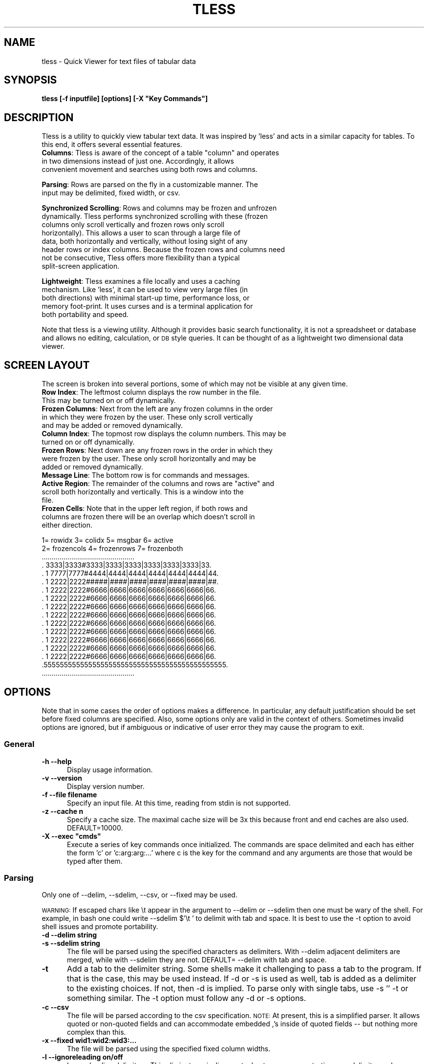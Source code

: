 .\" Automatically generated by Pod::Man 4.14 (Pod::Simple 3.40)
.\"
.\" Standard preamble:
.\" ========================================================================
.de Sp \" Vertical space (when we can't use .PP)
.if t .sp .5v
.if n .sp
..
.de Vb \" Begin verbatim text
.ft CW
.nf
.ne \\$1
..
.de Ve \" End verbatim text
.ft R
.fi
..
.\" Set up some character translations and predefined strings.  \*(-- will
.\" give an unbreakable dash, \*(PI will give pi, \*(L" will give a left
.\" double quote, and \*(R" will give a right double quote.  \*(C+ will
.\" give a nicer C++.  Capital omega is used to do unbreakable dashes and
.\" therefore won't be available.  \*(C` and \*(C' expand to `' in nroff,
.\" nothing in troff, for use with C<>.
.tr \(*W-
.ds C+ C\v'-.1v'\h'-1p'\s-2+\h'-1p'+\s0\v'.1v'\h'-1p'
.ie n \{\
.    ds -- \(*W-
.    ds PI pi
.    if (\n(.H=4u)&(1m=24u) .ds -- \(*W\h'-12u'\(*W\h'-12u'-\" diablo 10 pitch
.    if (\n(.H=4u)&(1m=20u) .ds -- \(*W\h'-12u'\(*W\h'-8u'-\"  diablo 12 pitch
.    ds L" ""
.    ds R" ""
.    ds C` ""
.    ds C' ""
'br\}
.el\{\
.    ds -- \|\(em\|
.    ds PI \(*p
.    ds L" ``
.    ds R" ''
.    ds C`
.    ds C'
'br\}
.\"
.\" Escape single quotes in literal strings from groff's Unicode transform.
.ie \n(.g .ds Aq \(aq
.el       .ds Aq '
.\"
.\" If the F register is >0, we'll generate index entries on stderr for
.\" titles (.TH), headers (.SH), subsections (.SS), items (.Ip), and index
.\" entries marked with X<> in POD.  Of course, you'll have to process the
.\" output yourself in some meaningful fashion.
.\"
.\" Avoid warning from groff about undefined register 'F'.
.de IX
..
.nr rF 0
.if \n(.g .if rF .nr rF 1
.if (\n(rF:(\n(.g==0)) \{\
.    if \nF \{\
.        de IX
.        tm Index:\\$1\t\\n%\t"\\$2"
..
.        if !\nF==2 \{\
.            nr % 0
.            nr F 2
.        \}
.    \}
.\}
.rr rF
.\"
.\" Accent mark definitions (@(#)ms.acc 1.5 88/02/08 SMI; from UCB 4.2).
.\" Fear.  Run.  Save yourself.  No user-serviceable parts.
.    \" fudge factors for nroff and troff
.if n \{\
.    ds #H 0
.    ds #V .8m
.    ds #F .3m
.    ds #[ \f1
.    ds #] \fP
.\}
.if t \{\
.    ds #H ((1u-(\\\\n(.fu%2u))*.13m)
.    ds #V .6m
.    ds #F 0
.    ds #[ \&
.    ds #] \&
.\}
.    \" simple accents for nroff and troff
.if n \{\
.    ds ' \&
.    ds ` \&
.    ds ^ \&
.    ds , \&
.    ds ~ ~
.    ds /
.\}
.if t \{\
.    ds ' \\k:\h'-(\\n(.wu*8/10-\*(#H)'\'\h"|\\n:u"
.    ds ` \\k:\h'-(\\n(.wu*8/10-\*(#H)'\`\h'|\\n:u'
.    ds ^ \\k:\h'-(\\n(.wu*10/11-\*(#H)'^\h'|\\n:u'
.    ds , \\k:\h'-(\\n(.wu*8/10)',\h'|\\n:u'
.    ds ~ \\k:\h'-(\\n(.wu-\*(#H-.1m)'~\h'|\\n:u'
.    ds / \\k:\h'-(\\n(.wu*8/10-\*(#H)'\z\(sl\h'|\\n:u'
.\}
.    \" troff and (daisy-wheel) nroff accents
.ds : \\k:\h'-(\\n(.wu*8/10-\*(#H+.1m+\*(#F)'\v'-\*(#V'\z.\h'.2m+\*(#F'.\h'|\\n:u'\v'\*(#V'
.ds 8 \h'\*(#H'\(*b\h'-\*(#H'
.ds o \\k:\h'-(\\n(.wu+\w'\(de'u-\*(#H)/2u'\v'-.3n'\*(#[\z\(de\v'.3n'\h'|\\n:u'\*(#]
.ds d- \h'\*(#H'\(pd\h'-\w'~'u'\v'-.25m'\f2\(hy\fP\v'.25m'\h'-\*(#H'
.ds D- D\\k:\h'-\w'D'u'\v'-.11m'\z\(hy\v'.11m'\h'|\\n:u'
.ds th \*(#[\v'.3m'\s+1I\s-1\v'-.3m'\h'-(\w'I'u*2/3)'\s-1o\s+1\*(#]
.ds Th \*(#[\s+2I\s-2\h'-\w'I'u*3/5'\v'-.3m'o\v'.3m'\*(#]
.ds ae a\h'-(\w'a'u*4/10)'e
.ds Ae A\h'-(\w'A'u*4/10)'E
.    \" corrections for vroff
.if v .ds ~ \\k:\h'-(\\n(.wu*9/10-\*(#H)'\s-2\u~\d\s+2\h'|\\n:u'
.if v .ds ^ \\k:\h'-(\\n(.wu*10/11-\*(#H)'\v'-.4m'^\v'.4m'\h'|\\n:u'
.    \" for low resolution devices (crt and lpr)
.if \n(.H>23 .if \n(.V>19 \
\{\
.    ds : e
.    ds 8 ss
.    ds o a
.    ds d- d\h'-1'\(ga
.    ds D- D\h'-1'\(hy
.    ds th \o'bp'
.    ds Th \o'LP'
.    ds ae ae
.    ds Ae AE
.\}
.rm #[ #] #H #V #F C
.\" ========================================================================
.\"
.IX Title "TLESS 1"
.TH TLESS 1 "1980-01-01" "perl v5.32.0" "User Contributed Perl Documentation"
.\" For nroff, turn off justification.  Always turn off hyphenation; it makes
.\" way too many mistakes in technical documents.
.if n .ad l
.nh
.SH "NAME"
tless \- Quick Viewer for text files of tabular data
.SH "SYNOPSIS"
.IX Header "SYNOPSIS"
\&\fBtless [\-f inputfile] [options] [\-X \*(L"Key Commands\*(R"]\fR
.SH "DESCRIPTION"
.IX Header "DESCRIPTION"
Tless is a utility to quickly view tabular text data.  It was inspired by 'less' and acts in a similar capacity for tables.  To this end, it offers several essential features.
.ie n .IP "\fBColumns\fR: Tless is aware of the concept of a table ""column"" and operates in two dimensions instead of just one.  Accordingly, it allows convenient movement and searches using both rows and columns." 5
.el .IP "\fBColumns\fR: Tless is aware of the concept of a table ``column'' and operates in two dimensions instead of just one.  Accordingly, it allows convenient movement and searches using both rows and columns." 5
.IX Item "Columns: Tless is aware of the concept of a table column and operates in two dimensions instead of just one. Accordingly, it allows convenient movement and searches using both rows and columns."
.PD 0
.IP "" 5
.IP "\fBParsing\fR: Rows are parsed on the fly in a customizable manner.  The input may be delimited, fixed width, or csv." 5
.IX Item "Parsing: Rows are parsed on the fly in a customizable manner. The input may be delimited, fixed width, or csv."
.IP "" 5
.IP "\fBSynchronized Scrolling\fR: Rows and columns may be frozen and unfrozen dynamically.  Tless performs synchronized scrolling with these (frozen columns only scroll vertically and frozen rows only scroll horizontally).  This allows a user to scan through a large file of data, both horizontally and vertically, without losing sight of any header rows or index columns.  Because the frozen rows and columns need not be consecutive, Tless offers more flexibility than a typical split-screen application." 5
.IX Item "Synchronized Scrolling: Rows and columns may be frozen and unfrozen dynamically. Tless performs synchronized scrolling with these (frozen columns only scroll vertically and frozen rows only scroll horizontally). This allows a user to scan through a large file of data, both horizontally and vertically, without losing sight of any header rows or index columns. Because the frozen rows and columns need not be consecutive, Tless offers more flexibility than a typical split-screen application."
.IP "" 5
.IP "\fBLightweight\fR: Tless examines a file locally and uses a caching mechanism.  Like 'less', it can be used to view very large files (in both directions) with minimal start-up time, performance loss, or memory foot-print.  It uses curses and is a terminal application for both portability and speed." 5
.IX Item "Lightweight: Tless examines a file locally and uses a caching mechanism. Like 'less', it can be used to view very large files (in both directions) with minimal start-up time, performance loss, or memory foot-print. It uses curses and is a terminal application for both portability and speed."
.IP "" 5
.PD
.PP
Note that tless is a viewing utility. Although it provides basic search functionality, it is not a spreadsheet or database and allows no editing, calculation, or \s-1DB\s0 style queries.  It can be thought of as a lightweight two dimensional data viewer.
.SH "SCREEN LAYOUT"
.IX Header "SCREEN LAYOUT"
The screen is broken into several portions, some of which may not be visible at any given time.
.IP "\fBRow Index\fR: The leftmost column displays the row number in the file.  This may be turned on or off dynamically." 4
.IX Item "Row Index: The leftmost column displays the row number in the file. This may be turned on or off dynamically."
.PD 0
.IP "\fBFrozen Columns\fR: Next from the left are any frozen columns in the order in which they were frozen by the user.  These only scroll vertically and may be added or removed dynamically." 4
.IX Item "Frozen Columns: Next from the left are any frozen columns in the order in which they were frozen by the user. These only scroll vertically and may be added or removed dynamically."
.IP "\fBColumn Index\fR: The topmost row displays the column numbers.  This may be turned on or off dynamically." 4
.IX Item "Column Index: The topmost row displays the column numbers. This may be turned on or off dynamically."
.IP "\fBFrozen Rows\fR: Next down are any frozen rows in the order in which they were frozen by the user.  These only scroll horizontally and may be added or removed dynamically." 4
.IX Item "Frozen Rows: Next down are any frozen rows in the order in which they were frozen by the user. These only scroll horizontally and may be added or removed dynamically."
.IP "\fBMessage Line\fR: The bottom row is for commands and messages." 4
.IX Item "Message Line: The bottom row is for commands and messages."
.ie n .IP "\fBActive Region\fR: The remainder of the columns and rows are ""active"" and scroll both horizontally and vertically.  This is a window into the file." 4
.el .IP "\fBActive Region\fR: The remainder of the columns and rows are ``active'' and scroll both horizontally and vertically.  This is a window into the file." 4
.IX Item "Active Region: The remainder of the columns and rows are active and scroll both horizontally and vertically. This is a window into the file."
.IP "\fBFrozen Cells\fR: Note that in the upper left region, if both rows and columns are frozen there will be an overlap which doesn't scroll in either direction." 4
.IX Item "Frozen Cells: Note that in the upper left region, if both rows and columns are frozen there will be an overlap which doesn't scroll in either direction."
.PD
.PP
.Vb 10
\&  1= rowidx   3= colidx  5= msgbar   6= active
\&  2= frozencols  4= frozenrows   7= frozenboth
\& ...............................................
\& .   3333|3333#3333|3333|3333|3333|3333|3333|33.
\& . 1 7777|7777#4444|4444|4444|4444|4444|4444|44.
\& . 1 2222|2222#####|####|####|####|####|####|##.
\& . 1 2222|2222#6666|6666|6666|6666|6666|6666|66.
\& . 1 2222|2222#6666|6666|6666|6666|6666|6666|66.
\& . 1 2222|2222#6666|6666|6666|6666|6666|6666|66.
\& . 1 2222|2222#6666|6666|6666|6666|6666|6666|66.
\& . 1 2222|2222#6666|6666|6666|6666|6666|6666|66.
\& . 1 2222|2222#6666|6666|6666|6666|6666|6666|66.
\& . 1 2222|2222#6666|6666|6666|6666|6666|6666|66.
\& . 1 2222|2222#6666|6666|6666|6666|6666|6666|66.
\& . 1 2222|2222#6666|6666|6666|6666|6666|6666|66.
\& .555555555555555555555555555555555555555555555.
\& ...............................................
.Ve
.SH "OPTIONS"
.IX Header "OPTIONS"
Note that in some cases the order of options makes a difference.  In particular, any default justification should be set before fixed columns are specified.  Also, some options only are valid in the context of others.  Sometimes invalid options are ignored, but if ambiguous or indicative of user error they may cause the program to exit.
.SS "General"
.IX Subsection "General"
.IP "\fB\-h  \-\-help\fR" 5
.IX Item "-h --help"
Display usage information.
.IP "\fB\-v  \-\-version\fR" 5
.IX Item "-v --version"
Display version number.
.IP "\fB\-f  \-\-file filename\fR" 5
.IX Item "-f --file filename"
Specify an input file.  At this time, reading from stdin is not supported.
.IP "\fB\-z  \-\-cache n\fR" 5
.IX Item "-z --cache n"
Specify a cache size.  The maximal cache size will be 3x this because front and end caches are also used. DEFAULT=10000.
.ie n .IP "\fB\-X  \-\-exec ""cmds""\fR" 5
.el .IP "\fB\-X  \-\-exec ``cmds''\fR" 5
.IX Item "-X --exec cmds"
Execute a series of key commands once initialized.  The commands are space delimited and each has either the form 'c' or 'c:arg:arg:...' where c is the key for the command and any arguments are those that would be typed after them.
.SS "Parsing"
.IX Subsection "Parsing"
Only one of \-\-delim, \-\-sdelim, \-\-csv, or \-\-fixed may be used.
.PP
\&\s-1WARNING:\s0  If escaped chars like \et appear in the argument to \-\-delim or \-\-sdelim then one must be wary of the shell.  For example, in bash one could write  \-\-sdelim $'\et ' to delimit with tab and space.  It is best to use the \-t option to avoid shell issues and promote portability.
.IP "\fB\-d  \-\-delim string\fR" 5
.IX Item "-d --delim string"
.PD 0
.IP "\fB\-s  \-\-sdelim string\fR" 5
.IX Item "-s --sdelim string"
.PD
The file will be parsed using the specified characters as delimiters.  With \-\-delim adjacent delimiters are merged, while with \-\-sdelim they are not.    DEFAULT=  \-\-delim with tab and space.
.IP "\fB\-t\fR" 5
.IX Item "-t"
Add a tab to the delimiter string.  Some shells make it challenging to pass a tab to the program.  If that is the case, this may be used instead.  If \-d or \-s is used as well, tab is added as a delimiter to the existing choices.  If not, then \-d is implied.  To parse only with single tabs, use  \-s '' \-t or something similar.  The \-t option must follow any \-d or \-s options.
.IP "\fB\-c  \-\-csv\fR" 5
.IX Item "-c --csv"
The file will be parsed according to the csv specification.  \s-1NOTE:\s0 At present, this is a simplified parser.  It allows quoted or non-quoted fields and can accommodate embedded ,'s inside of quoted fields \*(-- but nothing more complex than this.
.IP "\fB\-x  \-\-fixed wid1:wid2:wid3:...\fR" 5
.IX Item "-x --fixed wid1:wid2:wid3:..."
The file will be parsed using the specified fixed column widths.
.IP "\fB\-l  \-\-ignoreleading on/off\fR" 5
.IX Item "-l --ignoreleading on/off"
Ignore leading delimiters.  This eliminates misalignments due to some rows starting on a delimiter and some not.  DEFAULT=on.
.IP "\fB\-e  \-\-eol char\fR" 5
.IX Item "-e --eol char"
Use the specified character as the end of line marker in the file.  If unset, then any of \en, \er, or \er\en will match.  Note that null always matches and that adjacent eols (except \er\en) yield separate lines and are not merged.
.IP "\fB\-M  \-\-maxcols n\fR" 5
.IX Item "-M --maxcols n"
Specify a maximum number of columns to parse and display.  Any additional columns are ignored.
.IP "\fB\-Q  \-\-removequotes\fR" 5
.IX Item "-Q --removequotes"
Strip outer double-quotes ("") if they are present for each field.  The quotes are only stripped from a field if they appear as a pair.  Note that this is automatic with \-\-csv.
.IP "\fB\-k  \-\-skip n\fR" 5
.IX Item "-k --skip n"
Skip the first n rows of the file for all purposes.
.IP "\fB\-m  \-\-allowexpansion\fR" 5
.IX Item "-m --allowexpansion"
Allow the file to expand while in use.  The reason this must be specified is that a file without a terminal eol would lose the last line if we allow expansion (because we must hold off processing any line without an eol until it is complete).
.SS "Display"
.IX Subsection "Display"
.IP "\fB\-a  \-\-aligntofirst\fR" 5
.IX Item "-a --aligntofirst"
Use the specified delimiters to set the column widths to those in the first row (or first non-skipped row). Not for use with \-\-fixed.  Note that this may lead to visually unappealing results if the first row is a header with headings that are smaller than the data entries below them.  This may be corrected using the key commands \*(L"+\*(R", \*(L"\-\*(R",\*(L"(\*(R",\*(L")\*(R", and \*(L"W\*(R" as appropriate.
.IP "\fB\-w  \-\-defwidth n\fR" 5
.IX Item "-w --defwidth n"
Set the column width for all columns to n.  DEFAULT=12.
.IP "\fB\-G  \-\-grid [c]\fR" 5
.IX Item "-G --grid [c]"
Toggle display separators between columns.  The default is \s-1ON\s0 with '|' as the separator.  If 'c' is specified, use that character as the separator and keep the grid on.   Otherwise, turn it off. Note that the grid may be turned on and off dynamically as well (see key command \*(L"x\*(R").
.IP "\fB\-S  \-\-seps [c]\fR" 5
.IX Item "-S --seps [c]"
Toggle display separators between the frozen rows/cols and the active portion of the screen.  The default is \s-1ON\s0 with '#' as the separator. If 'c' is specified, use that character as the separator and keep it on.  Otherwise, turn it off. The separators may be toggled on and off dynamically as well (see key command \*(L"z\*(R").
.IP "\fB\-R  \-\-rowindex on/off/n\fR" 5
.IX Item "-R --rowindex on/off/n"
Activate or deactivate the leftmost column, which is a row index.  If the argument is a number instead of on/off, use that as the width.  Otherwise, the default width is 6 characters (followed by a space).  This may be toggled on and off dynamically using the \*(L"P\*(R" key command.  DEFAULT= 6 (on).
.IP "\fB\-C  \-\-colindex on/off\fR" 5
.IX Item "-C --colindex on/off"
Activate or deactivate the topmost row, which is a column index.  This may be toggled on and off dynamically using the \*(L"V\*(R" key command.  DEFAULT=on.
.IP "\fB\-j  \-\-justify right/left\fR" 5
.IX Item "-j --justify right/left"
Set the default justification for all columns.  This may be changed dynamically using the \*(L"^\*(R",\*(L"$\*(R",\*(L"[\*(R", and \*(L"]\*(R" key commands.  DEFAULT=right.
.IP "\fB\-F  \-\-filler char\fR" 5
.IX Item "-F --filler char"
Specify a filler character for any empty space on the screen.  DEFAULT= \*(L" \*(R" (white space).
.SH "KEYBOARD COMMANDS"
.IX Header "KEYBOARD COMMANDS"
The following keys perform actions while running.  Those with [foo] after them indicate a required argument (as opposed to the option section where it indicated an optional argument).  This is input on the command line (the bottom line of the terminal) followed by enter.  Note that the number of columns may grow if the document width changes).  The movement commands only affect the active region.
.PP
Searches may either be ordinary (simple text matching) or regexps.  The type is autodetected depending on whether the string is surround by a // pair.   Note that for searches, the matching text may not be visible on the screen if the cell is too narrow to display it.  Using the 'v' command should provide full visibility where necessary.  Regardless, the matching cell row and col are displayed in the message bar.  Also note that regexps are compared per cell.  That is, the cell itself is viewed as a 'line' rather than the row as a whole.  Typically, the active window aligns to the next search result in the upper left corner.  However, it may not do so (or appear to do so) if the result appears in the frozen part of the screen or too few rows or columns remain to fill the screen.  Hidden columns are not searched.
.IP "\fBh\fR			Print usage information and exit." 5
.IX Item "h Print usage information and exit."
.PD 0
.IP "\fBl,r\fR			Move left or right one column." 5
.IX Item "l,r Move left or right one column."
.IP "\fBa,e\fR			Move to the far left or right." 5
.IX Item "a,e Move to the far left or right."
.IP "\fB<,> \fR			Move to the left or right one screen." 5
.IX Item "<,> Move to the left or right one screen."
.IP "\fBy,k\fR			Move up one line." 5
.IX Item "y,k Move up one line."
.IP "\fBj,ret\fR		Move down one line." 5
.IX Item "j,ret Move down one line."
.IP "\fBb,u\fR			Move up one screen." 5
.IX Item "b,u Move up one screen."
.IP "\fBf,d,spc\fR		Move down one screen." 5
.IX Item "f,d,spc Move down one screen."
.IP "\fBg,G\fR			Move to the top or bottom of the document (note that G may take a while for a large file)." 5
.IX Item "g,G Move to the top or bottom of the document (note that G may take a while for a large file)."
.IP "\fBC [n]\fR		Toggle whether column n is frozen.  Frozen columns appear on the left in the order in which they were frozen." 5
.IX Item "C [n] Toggle whether column n is frozen. Frozen columns appear on the left in the order in which they were frozen."
.IP "\fBC [.]\fR		Unfreeze all columns." 5
.IX Item "C [.] Unfreeze all columns."
.IP "\fBC [n]\fR		Toggle whether row n is frozen.  Row n must be visible (or in the cache) in order to freeze it (but any frozen row may be unfrozen).  Frozen rows appear on the top in the order in which they were frozen." 5
.IX Item "C [n] Toggle whether row n is frozen. Row n must be visible (or in the cache) in order to freeze it (but any frozen row may be unfrozen). Frozen rows appear on the top in the order in which they were frozen."
.IP "\fBR [.]\fR		Unfreeze all rows." 5
.IX Item "R [.] Unfreeze all rows."
.IP "\fBs or / [foo]\fR	Row-wise search.  Places top-left corner at search result and displays the result on the message line.  The search is forward and down from the upper left active cell (or the previous result).  If foo is of the form /bar/ then it is interpreted as a regexp.  Otherwise it is treated like an ordinary string to match.  Note that the / used to inaugurate the command is independent of the / that starts a regexp; in other words, / must be hit twice to start a regexp." 5
.IX Item "s or / [foo] Row-wise search. Places top-left corner at search result and displays the result on the message line. The search is forward and down from the upper left active cell (or the previous result). If foo is of the form /bar/ then it is interpreted as a regexp. Otherwise it is treated like an ordinary string to match. Note that the / used to inaugurate the command is independent of the / that starts a regexp; in other words, / must be hit twice to start a regexp."
.IP "\fBS or ? [foo]\fR	Column-wise search.  Places top-left corner at search result and displays the result on the message line.  The search is down and forward from the upper left active cell (or the previous result).  If foo is of the form /bar/ then it is interpreted as a regexp.  Otherwise it is treated like an ordinary string to match." 5
.IX Item "S or ? [foo] Column-wise search. Places top-left corner at search result and displays the result on the message line. The search is down and forward from the upper left active cell (or the previous result). If foo is of the form /bar/ then it is interpreted as a regexp. Otherwise it is treated like an ordinary string to match."
.ie n .IP "\fBn,p\fR			Next, previous search result for last search.  ""p"" may also be used to search backwards." 5
.el .IP "\fBn,p\fR			Next, previous search result for last search.  ``p'' may also be used to search backwards." 5
.IX Item "n,p Next, previous search result for last search. p may also be used to search backwards."
.IP "\fBv  [row:col]\fR	Display the contents of the specified cell (on screen) in the message area.  Useful when a cell is too small to fully display its contents." 5
.IX Item "v [row:col] Display the contents of the specified cell (on screen) in the message area. Useful when a cell is too small to fully display its contents."
.IP "\fBH [n]\fR		Toggle hidden status of column n.  Hidden columns are not shown or searched and may or may not be frozen." 5
.IX Item "H [n] Toggle hidden status of column n. Hidden columns are not shown or searched and may or may not be frozen."
.IP "\fBH [.]\fR		Unhide all columns." 5
.IX Item "H [.] Unhide all columns."
.IP "\fB+ [n]\fR		Expand width of column n by 1." 5
.IX Item "+ [n] Expand width of column n by 1."
.IP "\fB\- [n]\fR		Shrink width of column n by 1.  The width cannot drop below 1 (to hide the column, use 'H')." 5
.IX Item "- [n] Shrink width of column n by 1. The width cannot drop below 1 (to hide the column, use 'H')."
.IP "\fB+ [.]\fR		Expand width of all columns by 1." 5
.IX Item "+ [.] Expand width of all columns by 1."
.IP "\fB\- [.]\fR		Shrink width of all columns by 1.  The width of any column cannot drop below 1." 5
.IX Item "- [.] Shrink width of all columns by 1. The width of any column cannot drop below 1."
.ie n .IP "\fB)\fR			Expand width of all columns by 1 (same as ""+ ."")" 5
.el .IP "\fB)\fR			Expand width of all columns by 1 (same as ``+ .'')" 5
.IX Item ") Expand width of all columns by 1 (same as + .)"
.ie n .IP "\fB(\fR			Shrink width of all columns by 1 (same as ""\- ."")" 5
.el .IP "\fB(\fR			Shrink width of all columns by 1 (same as ``\- .'')" 5
.IX Item "( Shrink width of all columns by 1 (same as - .)"
.IP "\fBW [n:w]\fR		Specify width of column n as w." 5
.IX Item "W [n:w] Specify width of column n as w."
.IP "\fBW [.:w]\fR		Specify width of all columns as w." 5
.IX Item "W [.:w] Specify width of all columns as w."
.ie n .IP "\fBW [w]\fR		Specify width of all columns as w (same as ""W .:w"")" 5
.el .IP "\fBW [w]\fR		Specify width of all columns as w (same as ``W .:w'')" 5
.IX Item "W [w] Specify width of all columns as w (same as W .:w)"
.IP "\fBm [c]\fR		Mark position and label it with letter c." 5
.IX Item "m [c] Mark position and label it with letter c."
.IP "\fB' [c]\fR		Return to the position labelled with letter c." 5
.IX Item "' [c] Return to the position labelled with letter c."
.IP "\fB^ [n]\fR		Justify column n to left." 5
.IX Item "^ [n] Justify column n to left."
.IP "\fB$ [n]\fR		Justify column n to right." 5
.IX Item "$ [n] Justify column n to right."
.IP "\fB^ [.]\fR		Justify all columns to left." 5
.IX Item "^ [.] Justify all columns to left."
.IP "\fB$ [.]\fR		Justify all columns to right." 5
.IX Item "$ [.] Justify all columns to right."
.ie n .IP "\fB[\fR			Justify all columns to left (same as ""^ ."")" 5
.el .IP "\fB[\fR			Justify all columns to left (same as ``^ .'')" 5
.IX Item "[ Justify all columns to left (same as ^ .)"
.ie n .IP "\fB]\fR			Justify all columns to right (same as ""$ ."")" 5
.el .IP "\fB]\fR			Justify all columns to right (same as ``$ .'')" 5
.IX Item "] Justify all columns to right (same as $ .)"
.IP "\fBx\fR			Toggle grid." 5
.IX Item "x Toggle grid."
.IP "\fBz\fR			Toggle frozen section separators." 5
.IX Item "z Toggle frozen section separators."
.IP "\fBP\fR			Toggle row index column." 5
.IX Item "P Toggle row index column."
.IP "\fBV\fR			Toggle column index row." 5
.IX Item "V Toggle column index row."
.IP "\fBL [row:col]\fR	Move the upper left corner of the active region to the specified row and column.  If they are frozen or hidden, find a nearby substitute." 5
.IX Item "L [row:col] Move the upper left corner of the active region to the specified row and column. If they are frozen or hidden, find a nearby substitute."
.IP "\fBq\fR			Quit." 5
.IX Item "q Quit."
.IP "\fBY\fR			Resize the screen to fit the terminal.  This should be done automatically when the terminal is resized, but a command is provided in case a manual repaint is needed." 5
.IX Item "Y Resize the screen to fit the terminal. This should be done automatically when the terminal is resized, but a command is provided in case a manual repaint is needed."
.IP "\fBF\fR			Clear \s-1EOF\s0 info so that new lines added afterward can be read." 5
.IX Item "F Clear EOF info so that new lines added afterward can be read."
.PD
.PP
Note that the \fBG\fR and \fBS\fR commands necessarily involve a seek to the end of the file and will be expensive for large files.  Also, the commands \fBs\fR, \fBn\fR, \fBp\fR, and \fBL\fR may prove expensive depending on the details of the file and request.
.SH "Key Summary"
.IX Header "Key Summary"
.Vb 10
\& Action   <\-\-Cols\-\->   <\-\-\-\-\-\-\-\-\-Rows\-\-\-\-\-\-\-\-\-\->
\& \-\-\-\-\-\-\-\-\-\-\-\-\-\-\-\-\-\-\-\-\-\-\-\-\-\-\-\-\-\-\-\-\-\-\-\-\-\-\-\-\-\-\-\-\-\-\-
\& Move    a < l r > e   g b|u y|k j|ret f|d|spc G
\& (Un)Freeze  C [n|.]            R [n|.]         
\& (Un)Hide    H [n|.]                            
\& Search  S|? [str|/str/]      s|/ [str|/str/]   
\& \-\-\-\-\-\-\-\-\-\-\-\-\-\-\-\-\-\-\-\-\-\-\-\-\-\-\-\-\-\-\-\-\-\-\-\-\-\-\-\-\-\-\-\-\-\-\-
\& Col width:  +/\-[n|.]  ( )   W[n:w] W[.:w] W[w]
\& Cell just (lft|rgt):   ^|$ [n|.]    [  ]       
\& Mark set|recover:      m|\*(Aq [c]                 
\& Cell: L[row:col] (goto) v[row:col] (disp)      
\& General: q(quit) h(hlp) Y(draw) F(rsteof)      
\& Disp: x(grid) z(seps) P(rowidx) V(colidx)      
\& \-\-\-\-\-\-\-\-\-\-\-\-\-\-\-\-\-\-\-\-\-\-\-\-\-\-\-\-\-\-\-\-\-\-\-\-\-\-\-\-\-\-\-\-\-\-\-
.Ve
.SH "EXAMPLES"
.IX Header "EXAMPLES"
Parse csv file:
\&\fBtless \-c \-f foo.csv\fR
.PP
Parse tab-delimited:
\&\fBtless \-f foo.txt \-s "" \-t \-a\fR
.PP
Parse white-space separated columns:
\&\fBtless \-f foo.txt \-d \*(L" \*(R" \-t \-a\fR
.PP
Parse left-justified fixed-width columns:
\&\fBtless \-f foo.txt \-j left \-x:10:10:15:8:15:6\fR
.PP
Parse ':' separated columns that are all the same width:
\&\fBtless \-f foo.txt \-d \*(L":\*(R" \-w 15\fR
.PP
A simple setup
\&\fBtless \-f foo.txt \-X \*(L"C:0 R:0 L:24:10\*(R"\fR
.SH "EXIT STATUS"
.IX Header "EXIT STATUS"
tless returns a zero exit status.  It restores the terminal on exit.
.SH "AUTHOR"
.IX Header "AUTHOR"
Ken Halpern
.SH "LICENSE"
.IX Header "LICENSE"
tless may be used under the terms of the following \s-1BSD\s0 license.
.PP
Copyright (c) 2011, Ken Halpern
.PP
All rights reserved.
.PP
Redistribution and use in source and binary forms, with or without modification, are permitted provided that the following conditions are met:
.PP
Redistributions of source code must retain the above copyright notice, this list of conditions and the following disclaimer.
.PP
Redistributions in binary form must reproduce the above copyright notice, this list of conditions and the following disclaimer in the documentation and/or other materials provided with the distribution.
.PP
Neither the name of the author nor the names of any contributors may be used to endorse or promote products derived from this software without specific prior written permission.
.PP
\&\s-1THIS SOFTWARE IS PROVIDED BY THE COPYRIGHT HOLDERS AND CONTRIBUTORS \*(L"AS IS\*(R" AND ANY EXPRESS OR IMPLIED WARRANTIES, INCLUDING, BUT NOT LIMITED TO, THE IMPLIED WARRANTIES OF MERCHANTABILITY AND FITNESS FOR A PARTICULAR PURPOSE ARE DISCLAIMED. IN NO EVENT SHALL THE COPYRIGHT HOLDER OR CONTRIBUTORS BE LIABLE FOR ANY DIRECT, INDIRECT, INCIDENTAL, SPECIAL, EXEMPLARY, OR CONSEQUENTIAL DAMAGES\s0 (\s-1INCLUDING, BUT NOT LIMITED TO, PROCUREMENT OF SUBSTITUTE GOODS OR SERVICES\s0; \s-1LOSS OF USE, DATA, OR PROFITS\s0; \s-1OR BUSINESS INTERRUPTION\s0) \s-1HOWEVER CAUSED AND ON ANY THEORY OF LIABILITY, WHETHER IN CONTRACT, STRICT LIABILITY, OR TORT\s0 (\s-1INCLUDING NEGLIGENCE OR OTHERWISE\s0) \s-1ARISING IN ANY WAY OUT OF THE USE OF THIS SOFTWARE, EVEN IF ADVISED OF THE POSSIBILITY OF SUCH DAMAGE.\s0
.SH "SEE ALSO"
.IX Header "SEE ALSO"
\&\fBless\fR\|(1), \fBtroff\fR\|(1)

